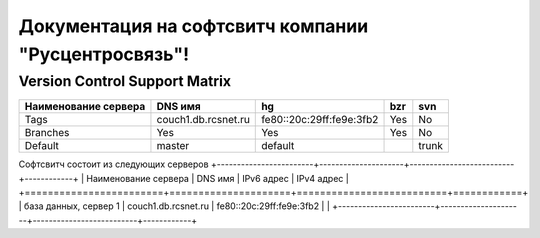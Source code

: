 Документация на софтсвитч компании "Русцентросвязь"!
========================================

Version Control Support Matrix
-------------------------------

+----------------------+---------------------+--------------------------+------------+-----------+
| Наименование сервера |    DNS имя          |    hg                    |   bzr      |     svn   |
+======================+=====================+==========================+============+===========+
| Tags                 | couch1.db.rcsnet.ru | fe80::20c:29ff:fe9e:3fb2 |   Yes      |    No     |
+----------------------+---------------------+--------------------------+------------+-----------+
| Branches             |    Yes              |    Yes                   |   Yes      |    No     |
+----------------------+---------------------+--------------------------+------------+-----------+
| Default              |    master           |   default                |            |    trunk  |
+----------------------+---------------------+--------------------------+------------+-----------+


Софтсвитч состоит из следующих серверов
+------------------------+---------------------+--------------------------+------------+
| Наименование сервера   | DNS имя             | IPv6 адрес               | IPv4 адрес |
+========================+=====================+==========================+============+
| база данных, сервер 1  | couch1.db.rcsnet.ru | fe80::20c:29ff:fe9e:3fb2 |            |
+------------------------+---------------------+--------------------------+------------+

